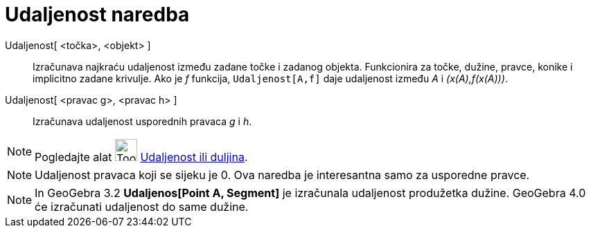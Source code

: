 = Udaljenost naredba
:page-en: commands/Distance
ifdef::env-github[:imagesdir: /hr/modules/ROOT/assets/images]

Udaljenost[ <točka>, <objekt> ]::
  Izračunava najkraću udaljenost između zadane točke i zadanog objekta. Funkcionira za točke, dužine, pravce, konike i
  implicitno zadane krivulje. Ako je _f_ funkcija, `++Udaljenost[A,f]++` daje udaljenost između _A_ i _(x(A),f(x(A)))_.
Udaljenost[ <pravac g>, <pravac h> ]::
  Izračunava udaljenost usporednih pravaca _g_ i _h_.

[NOTE]
====

Pogledajte alat image:Tool_Distance.gif[Tool Distance.gif,width=32,height=32]
xref:/tools/Udaljenost_ili_duljina.adoc[Udaljenost ili duljina].

====

[NOTE]
====

Udaljenost pravaca koji se sijeku je 0. Ova naredba je interesantna samo za usporedne pravce.

====

[NOTE]
====

In GeoGebra 3.2 *Udaljenos[Point A, Segment]* je izračunala udaljenost produžetka dužine. GeoGebra 4.0 će izračunati
udaljenost do same dužine.

====
